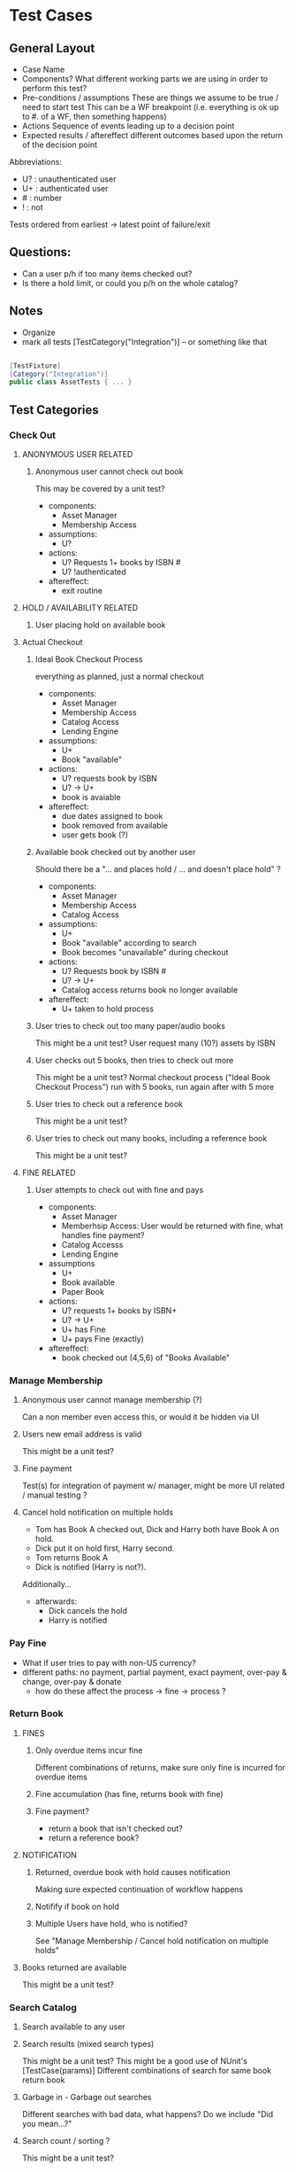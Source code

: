 * Test Cases
** General Layout
- Case Name
- Components?
  What different working parts we are using in order to perform this test?
- Pre-conditions / assumptions
  These are things we assume to be true / need to start test
  This can be a WF breakpoint (i.e. everything is ok up to #. of a WF, then something happens)
- Actions
  Sequence of events leading up to a decision point
- Expected results / aftereffect
  different outcomes based upon the return of the decision point

Abbreviations:
- U? : unauthenticated user
- U+ : authenticated user
- # : number
- ! : not

Tests ordered from earliest -> latest point of failure/exit

** Questions:
- Can a user p/h if too many items checked out?
- Is there a hold limit, or could you p/h on the whole catalog?

** Notes
- Organize
- mark all tests [TestCategory("Integration")] -- or something like that
#+BEGIN_SRC cs

[TestFixture]
[Category("Integration")]
public class AssetTests { ... }

#+END_SRC

** Test Categories
*** Check Out
**** ANONYMOUS USER RELATED
***** Anonymous user cannot check out book
This may be covered by a unit test?
- components:
  - Asset Manager
  - Membership Access
- assumptions:
  - U?
- actions:
  - U? Requests 1+ books by ISBN #
  - U? !authenticated
- aftereffect:
  - exit routine

**** HOLD / AVAILABILITY RELATED
***** User placing hold on available book
**** Actual Checkout 
***** Ideal Book Checkout Process
everything as planned, just a normal checkout
- components:
  - Asset Manager
  - Membership Access
  - Catalog Access
  - Lending Engine
- assumptions:
  - U+
  - Book "available"
- actions:
  - U? requests book by ISBN
  - U? -> U+
  - book is avaiable
- aftereffect:
  - due dates assigned to book
  - book removed from available
  - user gets book (?)

***** Available book checked out by another user
Should there be a "... and places hold / ... and doesn't place hold" ?
- components:
  - Asset Manager
  - Membership Access
  - Catalog Access
- assumptions:
  - U+
  - Book "available" according to search
  - Book becomes "unavailable" during checkout
- actions:
  - U? Requests book by ISBN #
  - U? -> U+
  - Catalog access returns book no longer available
- aftereffect:
  - U+ taken to hold process
***** User tries to check out too many paper/audio books
This might be a unit test?
User request many (10?) assets by ISBN
***** User checks out 5 books, then tries to check out more
This might be a unit test?
Normal checkout process ("Ideal Book Checkout Process") run with 5 books, run again after with 5 more
***** User tries to check out a reference book
This might be a unit test?
***** User tries to check out many books, including a reference book
This might be a unit test?
**** FINE RELATED
***** User attempts to check out with fine and pays
- components:
  - Asset Manager
  - Memberhsip Access: User would be returned with fine, what handles fine payment? 
  - Catalog Accesss
  - Lending Engine
- assumptions
  - U+
  - Book available
  - Paper Book
- actions:
  - U? requests 1+ books by ISBN+
  - U? -> U+
  - U+ has Fine
  - U+ pays Fine (exactly)
- aftereffect:
  - book checked out (4,5,6) of "Books Available"

*** Manage Membership
**** Anonymous user cannot manage membership (?)
Can a non member even access this, or would it be hidden via UI
**** Users new email address is valid
This might be a unit test?

**** Fine payment
Test(s) for integration of payment w/ manager, might be more UI related / manual testing ?
**** Cancel hold notification on multiple holds
- Tom has Book A checked out, Dick and Harry both have Book A on hold.
- Dick put it on hold first, Harry second.
- Tom returns Book A
- Dick is notified (Harry is not?).
Additionally...
- afterwards:
  - Dick cancels the hold
  - Harry is notified

*** Pay Fine
- What if user tries to pay with non-US currency?
- different paths: no payment, partial payment, exact payment, over-pay & change, over-pay & donate
  - how do these affect the process -> fine -> process ?

*** Return Book
**** FINES
***** Only overdue items incur fine
Different combinations of returns, make sure only fine is incurred for overdue items
***** Fine accumulation (has fine, returns book with fine)
***** Fine payment?
- return a book that isn't checked out?
- return a reference book?
**** NOTIFICATION
***** Returned, overdue book with hold causes notification
Making sure expected continuation of workflow happens
***** Notifify if book on hold
***** Multiple Users have hold, who is notified?
See "Manage Membership / Cancel hold notification on multiple holds"
**** Books returned are available
This might be a unit test?
*** Search Catalog
**** Search available to any user

**** Search results (mixed search types)
This might be a unit test?
This might be a good use of NUnit's [TestCase(params)]
Different combinations of search for same book return book
**** Garbage in - Garbage out searches
Different searches with bad data, what happens?
Do we include "Did you mean...?"
**** Search count / sorting ?
This might be a unit test?

